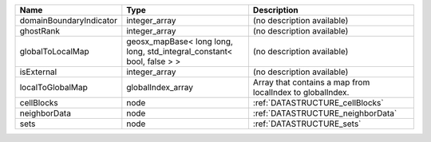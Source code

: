 

======================= ====================================================================== ========================================================= 
Name                    Type                                                                   Description                                               
======================= ====================================================================== ========================================================= 
domainBoundaryIndicator integer_array                                                          (no description available)                                
ghostRank               integer_array                                                          (no description available)                                
globalToLocalMap        geosx_mapBase< long long, long, std_integral_constant< bool, false > > (no description available)                                
isExternal              integer_array                                                          (no description available)                                
localToGlobalMap        globalIndex_array                                                      Array that contains a map from localIndex to globalIndex. 
cellBlocks              node                                                                   :ref:`DATASTRUCTURE_cellBlocks`                           
neighborData            node                                                                   :ref:`DATASTRUCTURE_neighborData`                         
sets                    node                                                                   :ref:`DATASTRUCTURE_sets`                                 
======================= ====================================================================== ========================================================= 


